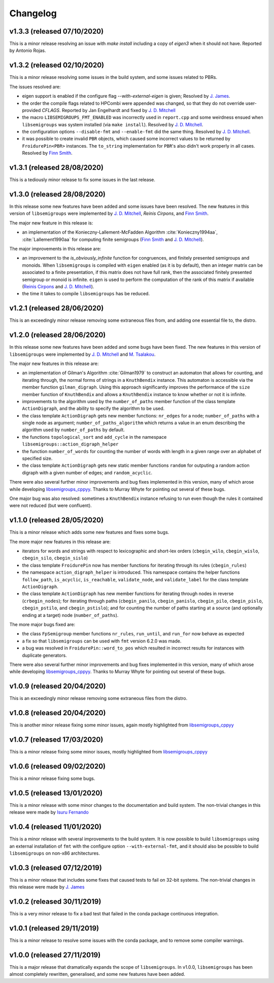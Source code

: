 Changelog
=========

v1.3.3 (released 07/10/2020)
----------------------------

This is a minor release resolving an issue with `make install` including a copy
of `eigen3` when it should not have. Reported by Antonio Rojas.

v1.3.2 (released 02/10/2020)
----------------------------

This is a minor release resolving some issues in the build system, and some
issues related to PBRs.

The issues resolved are:

* eigen support is enabled if the configure flag `--with-external-eigen` is
  given; Resolved by `J. James`_.
* the order the compile flags related to HPCombi were appended was changed, so
  that they do not override user-provided `CFLAGS`. Reported by Jan Engelhardt
  and fixed by `J. D. Mitchell`_
* the macro ``LIBSEMIGROUPS_FMT_ENABLED`` was incorrectly used in ``report.cpp``
  and some weirdness ensued when ``libsemigroups`` was system installed (via
  ``make install``). Resolved by `J. D. Mitchell`_.
* the configuration options ``--disable-fmt`` and ``--enable-fmt`` did the same
  thing. Resolved by `J. D. Mitchell`_.
* it was possible to create invalid ``PBR`` objects, which caused some
  incorrect values to be returned by ``FroidurePin<PBR>`` instances. The
  ``to_string`` implementation for ``PBR``'s also didn't work properly in all
  cases.  Resolved by `Finn Smith`_.

v1.3.1 (released 28/08/2020)
----------------------------

This is a tediously minor release to fix some issues in the last release.

v1.3.0 (released 28/08/2020)
----------------------------

In this release some new features have been added and some issues have been
resolved. The new features in this version of ``libsemigroups`` were implemented
by `J. D. Mitchell`_, `Reinis Cirpons`, and `Finn Smith`_.

.. _J. D. Mitchell: https://jdbm.me
.. _Reinis Cirpons:
.. _Finn Smith: https://flsmith.github.io

The major new feature in this release is:

* an implementation of the Konieczny-Lallement-McFadden Algorithm
  :cite:`Konieczny1994aa`, :cite:`Lallement1990aa` for computing
  finite semigroups (`Finn Smith`_ and `J. D. Mitchell`_).

The major improvements in this release are:

* an improvement to the `is_obviously_infinite` function for congruences, and
  finitely presented semigroups and monoids. When ``libsemigroups`` is compiled
  with ``eigen`` enabled (as it is by default), then an integer matrix can be
  associated to a finite presentation, if this matrix does not have full rank,
  then the associated finitely presented semigroup or monoid is
  infinite. ``eigen`` is used to perform the computation of the rank of this
  matrix if available (`Reinis Cirpons`_ and `J. D. Mitchell`_).

* the time it takes to compile ``libsemigroups`` has be reduced. 

v1.2.1 (released 28/06/2020)
----------------------------

This is an exceedingly minor release removing some extraneous files from, and
adding one essential file to, the distro.

v1.2.0 (released 28/06/2020)
----------------------------

In this release some new features have been added and some bugs have been
fixed. The new features in this version of ``libsemigroups`` were implemented
by `J. D. Mitchell`_ and `M. Tsalakou`_.

.. _J. D. Mitchell: https://jdbm.me
.. _M. Tsalakou: https://mariatsalakou.github.io/

The major new features in this release are:

* an implementation of Gilman's Algorithm :cite:`Gilman1979` to construct an
  automaton that allows for counting, and iterating through, the normal forms
  of strings in a ``KnuthBendix`` instance. This automaton is accessible via
  the member function ``gilman_digraph``.  Using this approach significantly
  improves the performance of the ``size`` member function of ``KnuthBendix``
  and allows a ``KnuthBendix`` instance to know whether or not it is infinite. 

* improvements to the algorithm used by the ``number_of_paths`` member function
  of the class template ``ActionDigraph``, and the ability to specify the
  algorithm to be used.

* the class template ``ActionDigraph`` gets new member functions: ``nr_edges``
  for a node; ``number_of_paths`` with a single node as argument; 
  ``number_of_paths_algorithm`` which returns a value in an enum describing the
  algorithm used by ``number_of_paths`` by default.

* the functions ``topological_sort`` and ``add_cycle`` in the namespace
  ``libsemigroups::action_digraph_helper``

* the function ``number_of_words`` for counting the number of words with length
  in a given range over an alphabet of specified size.

* the class template ``ActionDigraph`` gets new static member functions
  ``random`` for outputing a random action digraph with a given number of
  edges; and ``random_acyclic``.

There were also several further minor improvements and bug fixes implemented in
this version, many of which arose while developing `libsemigroups_cppyy`_.
Thanks to Murray Whyte for pointing out several of these bugs. 

One major bug was also resolved: sometimes a ``KnuthBendix`` instance refusing
to run even though the rules it contained were not reduced (but were
confluent). 

v1.1.0 (released 28/05/2020)
----------------------------

This is a minor release which adds some new features and fixes some bugs. 

The more major new features in this release are:

* iterators for words and strings with respect to lexicographic and short-lex
  orders (``cbegin_wilo``, ``cbegin_wislo``, ``cbegin_silo``, ``cbegin_sislo``)
* the class template ``FroidurePin`` now has member functions for iterating
  through its rules (``cbegin_rules``)
* the namespace ``action_digraph_helper`` is introduced. This namespace
  contains the helper functions ``follow_path``, ``is_acyclic``, 
  ``is_reachable``, ``validate_node``, and ``validate_label`` for the class
  template ``ActionDigraph``.  
* the class template ``ActionDigraph`` has new member functions for iterating
  through nodes in reverse (``crbegin_nodes``); for iterating through paths
  (``cbegin_panilo``, ``cbegin_panislo``, ``cbegin_pilo``, ``cbegin_pislo``,
  ``cbegin_pstilo``, and ``cbegin_pstislo``); and for counting the number of
  paths starting at a source (and optionally ending at a target) node
  (``number_of_paths``).

The more major bugs fixed are:

* the class ``FpSemigroup`` member functions ``nr_rules``, ``run_until``, and
  ``run_for`` now behave as expected
* a fix so that ``libsemigroups`` can be used with ``fmt`` version 6.2.0 was
  made.
* a bug was resolved in ``FroidurePin::word_to_pos`` which resulted in
  incorrect results for instances with duplicate generators.

There were also several further minor improvements and bug fixes implemented in
this version, many of which arose while developing `libsemigroups_cppyy`_.
Thanks to Murray Whyte for pointing out several of these bugs. 

v1.0.9 (released 20/04/2020)
----------------------------

This is an exceedingly minor release removing some extraneous files from the
distro. 

v1.0.8 (released 20/04/2020)
----------------------------

This is another minor release fixing some minor issues, again mostly
highlighted from `libsemigroups_cppyy`_

v1.0.7 (released 17/03/2020)
----------------------------

This is a minor release fixing some minor issues, mostly highlighted from
`libsemigroups_cppyy`_

v1.0.6 (released 09/02/2020)
----------------------------

This is a minor release fixing some bugs.

v1.0.5 (released 13/01/2020)
----------------------------

This is a minor release with some minor changes to the documentation and build
system. The non-trivial changes in this release were made by `Isuru Fernando`_

v1.0.4 (released 11/01/2020)
----------------------------

This is a minor release with several improvements to the build system. It is
now possible to build ``libsemigroups`` using an external installation of ``fmt`` 
with the configure option ``--with-external-fmt``, and it should also be
possible to build ``libsemigroups`` on non-x86 architectures.

v1.0.3 (released 07/12/2019)
----------------------------

This is a minor release that includes some fixes that caused tests to fail on
32-bit systems. The non-trivial changes in this release were made by 
`J.  James`_

v1.0.2 (released 30/11/2019)
----------------------------

This is a very minor release to fix a bad test that failed in the conda package
continuous integration.

v1.0.1 (released 29/11/2019)
----------------------------

This is a minor release to resolve some issues with the conda package, and to
remove some compiler warnings.

v1.0.0 (released 27/11/2019)
----------------------------

This is a major release that dramatically expands the scope of
``libsemigroups``.  In v1.0.0, ``libsemigroups`` has been almost completely
rewritten, generalised, and some new features have been added. 

.. _J. James: http://www.jamezone.org/
.. _Isuru Fernando: https://github.com/isuruf
.. _libsemigroups_cppyy: https://github.com/libsemigroups/libsemigroups_cppyy
